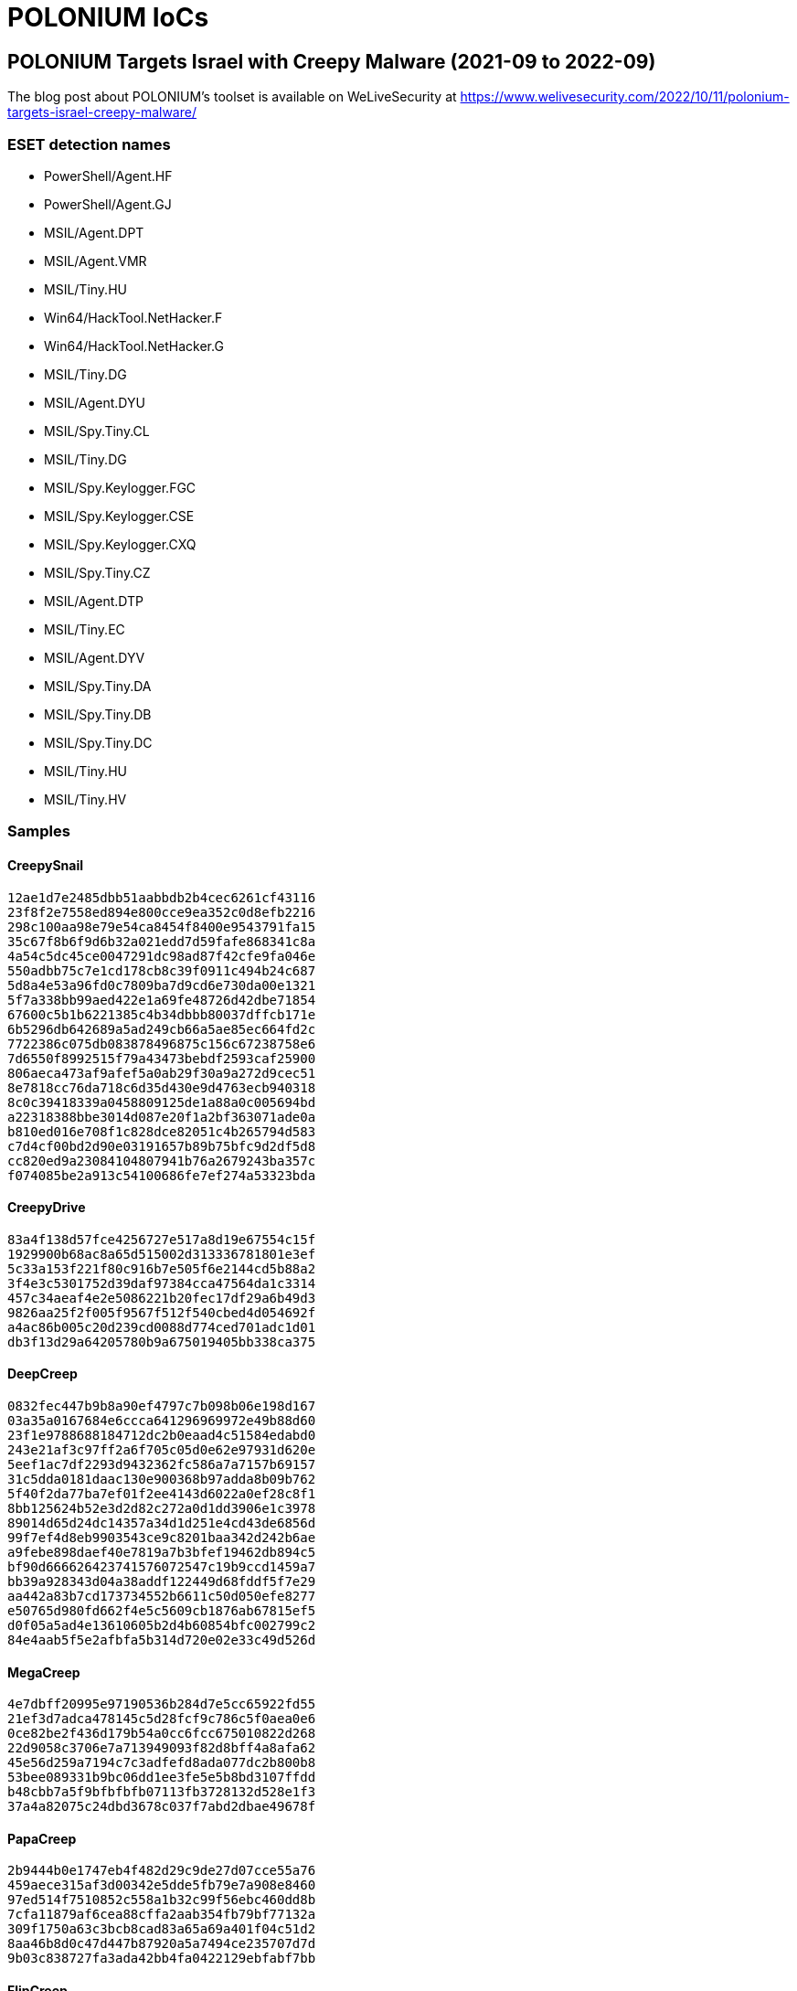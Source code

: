 = POLONIUM IoCs

== POLONIUM Targets Israel with Creepy Malware (2021-09 to 2022-09)

The blog post about POLONIUM's toolset is available on WeLiveSecurity at
https://www.welivesecurity.com/2022/10/11/polonium-targets-israel-creepy-malware/

=== ESET detection names

- PowerShell/Agent.HF
- PowerShell/Agent.GJ
- MSIL/Agent.DPT
- MSIL/Agent.VMR
- MSIL/Tiny.HU
- Win64/HackTool.NetHacker.F
- Win64/HackTool.NetHacker.G
- MSIL/Tiny.DG
- MSIL/Agent.DYU
- MSIL/Spy.Tiny.CL
- MSIL/Tiny.DG
- MSIL/Spy.Keylogger.FGC
- MSIL/Spy.Keylogger.CSE
- MSIL/Spy.Keylogger.CXQ
- MSIL/Spy.Tiny.CZ
- MSIL/Agent.DTP
- MSIL/Tiny.EC
- MSIL/Agent.DYV
- MSIL/Spy.Tiny.DA
- MSIL/Spy.Tiny.DB
- MSIL/Spy.Tiny.DC
- MSIL/Tiny.HU
- MSIL/Tiny.HV

=== Samples

==== CreepySnail

----
12ae1d7e2485dbb51aabbdb2b4cec6261cf43116
23f8f2e7558ed894e800cce9ea352c0d8efb2216
298c100aa98e79e54ca8454f8400e9543791fa15
35c67f8b6f9d6b32a021edd7d59fafe868341c8a
4a54c5dc45ce0047291dc98ad87f42cfe9fa046e
550adbb75c7e1cd178cb8c39f0911c494b24c687
5d8a4e53a96fd0c7809ba7d9cd6e730da00e1321
5f7a338bb99aed422e1a69fe48726d42dbe71854
67600c5b1b6221385c4b34dbbb80037dffcb171e
6b5296db642689a5ad249cb66a5ae85ec664fd2c
7722386c075db083878496875c156c67238758e6
7d6550f8992515f79a43473bebdf2593caf25900
806aeca473af9afef5a0ab29f30a9a272d9cec51
8e7818cc76da718c6d35d430e9d4763ecb940318
8c0c39418339a0458809125de1a88a0c005694bd
a22318388bbe3014d087e20f1a2bf363071ade0a
b810ed016e708f1c828dce82051c4b265794d583
c7d4cf00bd2d90e03191657b89b75bfc9d2df5d8
cc820ed9a23084104807941b76a2679243ba357c
f074085be2a913c54100686fe7ef274a53323bda
----

==== CreepyDrive

----
83a4f138d57fce4256727e517a8d19e67554c15f
1929900b68ac8a65d515002d313336781801e3ef
5c33a153f221f80c916b7e505f6e2144cd5b88a2
3f4e3c5301752d39daf97384cca47564da1c3314
457c34aeaf4e2e5086221b20fec17df29a6b49d3
9826aa25f2f005f9567f512f540cbed4d054692f
a4ac86b005c20d239cd0088d774ced701adc1d01
db3f13d29a64205780b9a675019405bb338ca375
----

==== DeepCreep

----
0832fec447b9b8a90ef4797c7b098b06e198d167
03a35a0167684e6ccca641296969972e49b88d60
23f1e9788688184712dc2b0eaad4c51584edabd0
243e21af3c97ff2a6f705c05d0e62e97931d620e
5eef1ac7df2293d9432362fc586a7a7157b69157
31c5dda0181daac130e900368b97adda8b09b762
5f40f2da77ba7ef01f2ee4143d6022a0ef28c8f1
8bb125624b52e3d2d82c272a0d1dd3906e1c3978
89014d65d24dc14357a34d1d251e4cd43de6856d
99f7ef4d8eb9903543ce9c8201baa342d242b6ae
a9febe898daef40e7819a7b3bfef19462db894c5
bf90d666626423741576072547c19b9ccd1459a7
bb39a928343d04a38addf122449d68fddf5f7e29
aa442a83b7cd173734552b6611c50d050efe8277
e50765d980fd662f4e5c5609cb1876ab67815ef5
d0f05a5ad4e13610605b2d4b60854bfc002799c2
84e4aab5f5e2afbfa5b314d720e02e33c49d526d
----

==== MegaCreep

----
4e7dbff20995e97190536b284d7e5cc65922fd55
21ef3d7adca478145c5d28fcf9c786c5f0aea0e6
0ce82be2f436d179b54a0cc6fcc675010822d268
22d9058c3706e7a713949093f82d8bff4a8afa62
45e56d259a7194c7c3adfefd8ada077dc2b800b8
53bee089331b9bc06dd1ee3fe5e5b8bd3107ffdd
b48cbb7a5f9bfbfbfb07113fb3728132d528e1f3
37a4a82075c24dbd3678c037f7abd2dbae49678f
----

==== PapaCreep

----
2b9444b0e1747eb4f482d29c9de27d07cce55a76
459aece315af3d00342e5dde5fb79e7a908e8460
97ed514f7510852c558a1b32c99f56ebc460dd8b
7cfa11879af6cea88cffa2aab354fb79bf77132a
309f1750a63c3bcb8cad83a65a69a401f04c51d2
8aa46b8d0c47d447b87920a5a7494ce235707d7d
9b03c838727fa3ada42bb4fa0422129ebfabf7bb
----

==== FlipCreep

----
23ce10c11dcd93bcbf2a4e50d4cd02dc862b9cc4
45b3af39c5ef08f7407b94d564a432503b00275a
9d7cf542cb3af7bf3e364ef01c73f3c74b0abae2
994ead7666a67e33c57a51ef98076d41aabb7fb7
92f3ae51657659098c0a0110b9a681d32b77e9c1
9e25e2a18f1dc3a38c59a1408f982d895ce1b9b4
b6371ef797c85f87128a696ec9c9edb93d90aae2
----

==== TechnoCreep

----
79de0af2f10f8d39a93eed911d4048d87e3c8a1c
----

==== Screenshot modules

----
5036863519737b54c5d68891ee2e3ca795044803
37e8036e20b93a4aed5b6bd600b97cbaf6964567
691aa02384e5121598d21606445ab41325cdfa52
f26f43ad2e2980b96497242a3f30ca003e5cf54c
f3b714698311bd6b7984f0dafa425f71f07c764c
----

==== Keylogger modules

----
a0a2768d500714f62b64b57185e71140d3c993d1
04378736da5c2da06bd5b15a41aaccac233df44b
ab9bf33a0cc0e676c4f843b1dc163861e6b13b6f
c77cfd19d504da2639bf51e96ac27db3ff455d45
b601e9249d53b22e43c01f83d2356e9c7b41a443
81606f1cdb7efcae54c66876fc3f31e84b8f7f15
378dd134ff6cc55f36496ee717e4efca022bd754
----

==== Webcam module

----
94e75ba7c4476afdacf4b39e403379c5ecd1bed6
----

==== Reverse shell modules

----
b87cc5269a5df5cf093f8d28df78952f662162b6
3024f8b0439d7c271967d22373604215a4ce0ac4
911bc1e7c3d2295bb5ad01412c6fdcf2d937bd41
1438f9fc50e914cb63b209a3312aa2857a410769
----

==== Tunneling modules

----
7a9deb71f791eb8d781250b0c8c3d546d91fbde1
43e3c3752a15d0bde7135e1b52f1de397b5314b5
a02bcb0aa90004651c87873d9387dc6c00367643
addafa922ef03e0fe25ab53cf8eb62f4c1cbdc02
----

==== Exfiltration modules

----
809048a40274350bd0c453e49d8c1f7d32397164
24117276a118df5095d139aaaac8342f150de94a
e889e5bbb128e38c0924a67c0946c699bd2de3b3
b7f0c0a26df905aed543658df3d752de363ab8a3
87684a3dcaa1488bf0579dc1e27304f6c64f794a
----

==== Small DLLs

----
21b4bf095e7c0eac92af96be1c2c6b0231807142
235341ef26c356a302b7641f4097a87cc027d5c2
3115939f4abf600bd0d17cb8aacca3c9cd786e64
5a0df60f25538883957d67675ae73a87d10cad91
465c4351273ffad066b991bb4ec1956f34ee8082
62986c220efea9d64f4903461a8a6d2541ed6a7a
93a625513ecba05c56f6ac45de3a5745edabfe2a
a19ba5d1ea315e0ca3a9a3ea6ccffc756404cec0
d5637caf5a931335b6b887a5ccbe36fffa6b4f9c
86377c1b8d54536c79c71f8913b72ca88d230bd4
f5505b35c9e9b6515875bea5c0bbf564add4939e
----

=== Network

|====
|IP                      |First seen|Details
|`37.120.233[.]89`       |2022-09-12|PapaCreep C&C
|`45.80.148[.]119:8080`  |2022-05-21|Reverse shell server
|`45.80.148[.]167:21`    |2021-11-27|Exfiltration
|`45.80.148[.]167:5055`  |2021-11-27|Exfiltration
|`45.80.148[.]186:8080`  |2022-01-08|Reverse shell server
|`45.80.149[.]22:8080`   |2022-05-13|CreepySnail C&C
|`45.80.149[.]108:8080`  |2022-02-11|CreepySnail C&C
|`45.80.149[.]68:63047`  |2022-03-01|CreepySnail C&C
|`45.80.149[.]71:80`     |2022-03-11|CreepySnail C&C
|`185.244.129[.]79:63047`|2022-03-01|CreepySnail C&C
|`45.80.149[.]154:1302`  |2021-09-23|TechnoCreep C&C
|`45.80.149[.]154:21`    |2021-09-23|Exfiltration
|`185.244.129[.]216:5055`|2021-11-24|Exfiltration
|`146.70.86[.]6:1433`    |2022-05-26|Exfiltration
|`195.166.100[.]23:5055` |2022-01-05|Exfiltration
|`45.137.148[.]7:2121`   |2021-10-29|FlipCreep C&C
|`185.203.119[.]99:8080` |2022-02-12|Reverse Shell
|`212.73.150[.]174`      |2022-02-24|Tunneling
|`94.156.189[.]103`      |2022-04-20|Tunneling
|`51.83.246[.]73`        |2022-03-12|Tunneling
|====
